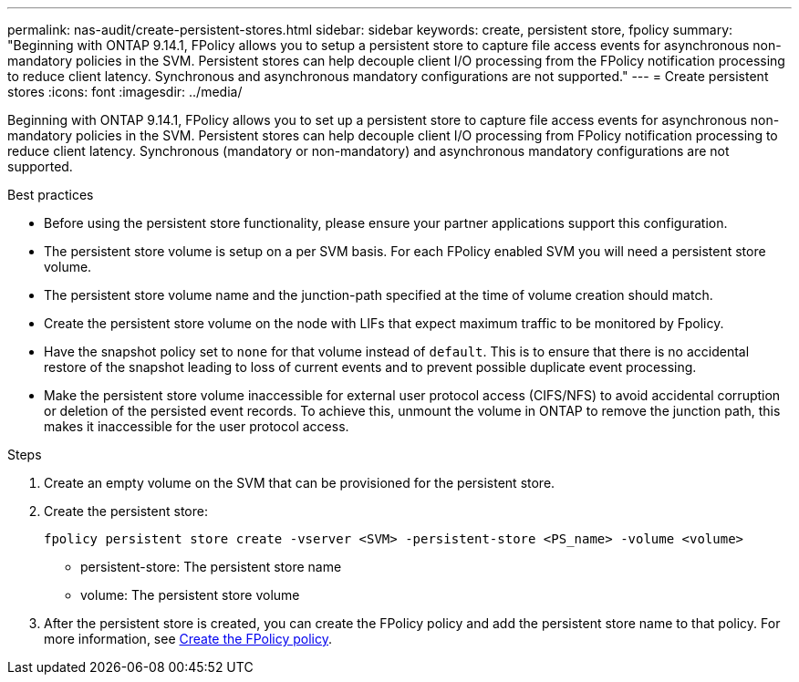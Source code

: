 ---
permalink: nas-audit/create-persistent-stores.html
sidebar: sidebar
keywords: create, persistent store, fpolicy
summary: "Beginning with ONTAP 9.14.1, FPolicy allows you to setup a persistent store to capture file access events for asynchronous non-mandatory policies in the SVM. Persistent stores can help decouple client I/O processing from the FPolicy notification processing to reduce client latency. Synchronous and asynchronous mandatory configurations are not supported."
---
= Create persistent stores
:icons: font
:imagesdir: ../media/


[.lead]
Beginning with ONTAP 9.14.1, FPolicy allows you to set up a persistent store to capture file access events for asynchronous non-mandatory policies in the SVM. Persistent stores can help decouple client I/O processing from FPolicy notification processing to reduce client latency. Synchronous (mandatory or non-mandatory) and asynchronous mandatory configurations are not supported.

.Best practices

* Before using the persistent store functionality, please ensure your partner applications support this configuration.
* The persistent store volume is setup on a per SVM basis. For each FPolicy enabled SVM you will need a persistent store volume. 
* The persistent store volume name and the junction-path specified at the time of volume creation should match. 
* Create the persistent store volume on the node with LIFs that expect maximum traffic to be monitored by Fpolicy.
* Have the snapshot policy set to `none` for that volume instead of `default`. This is to ensure that there is no accidental restore of the snapshot leading to loss of current events and to prevent possible duplicate event processing.
* Make the persistent store volume inaccessible for external user protocol access (CIFS/NFS) to avoid accidental corruption or deletion of the persisted event records. To achieve this, unmount the volume in ONTAP to remove the junction path, this makes it inaccessible for the user protocol access.

.Steps

. Create an empty volume on the SVM that can be provisioned for the persistent store.
. Create the persistent store:
+
`fpolicy persistent store create -vserver <SVM> -persistent-store <PS_name> -volume <volume>`
+
* persistent-store: The persistent store name
* volume: The persistent store volume
. After the persistent store is created, you can create the FPolicy policy and add the persistent store name to that policy. 
For more information, see link:https://docs.netapp.com/us-en/ontap/nas-audit/create-fpolicy-policy-task.html[Create the FPolicy policy].


// 20 OCT 2023, ONTAPDOC-1344 updates
// 17 OCT 2023, ONTAPDOC-1344
